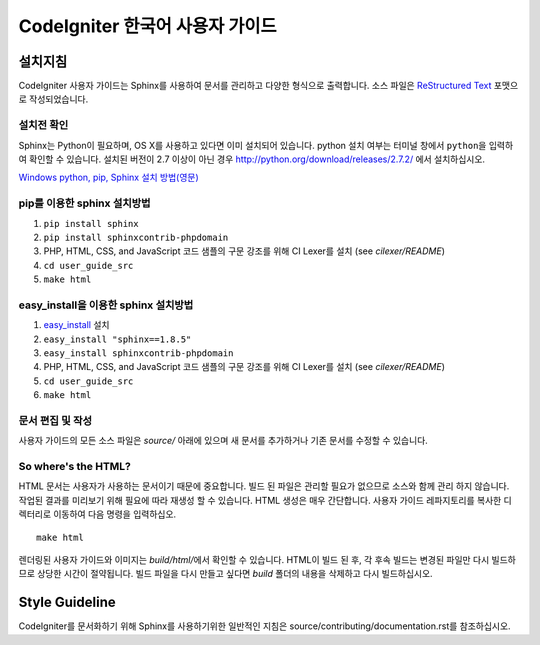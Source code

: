 ###############################
CodeIgniter 한국어 사용자 가이드
###############################

***********
설치지침
***********

CodeIgniter 사용자 가이드는 Sphinx를 사용하여 문서를 관리하고 다양한 형식으로 출력합니다.
소스 파일은 `ReStructured Text <http://sphinx.pocoo.org/rest.html>`_ 포맷으로 작성되었습니다.

설치전 확인
=============

Sphinx는 Python이 필요하며, OS X를 사용하고 있다면 이미 설치되어 있습니다.
python 설치 여부는 터미널 창에서 ``python``\ 을 입력하여 확인할 수 있습니다.
설치된 버전이 2.7 이상이 아닌 경우 http://python.org/download/releases/2.7.2/ 에서 설치하십시오.

`Windows python, pip, Sphinx 설치 방법(영문) <https://www.sphinx-doc.org/en/1.6/install.html#windows-install-python-and-sphinx>`_

pip를 이용한 sphinx 설치방법
================================

1. ``pip install sphinx``
2. ``pip install sphinxcontrib-phpdomain``
3. PHP, HTML, CSS, and JavaScript 코드 샘플의 구문 강조를 위해 CI Lexer를 설치 (see *cilexer/README*)
4. ``cd user_guide_src``
5. ``make html``

easy_install을 이용한 sphinx 설치방법
==========================================

1. `easy_install <http://peak.telecommunity.com/DevCenter/EasyInstall#installing-easy-install>`_ 설치
2. ``easy_install "sphinx==1.8.5"``
3. ``easy_install sphinxcontrib-phpdomain``
4. PHP, HTML, CSS, and JavaScript 코드 샘플의 구문 강조를 위해 CI Lexer를 설치 (see *cilexer/README*)
5. ``cd user_guide_src``
6. ``make html``

문서 편집 및 작성
==================================

사용자 가이드의 모든 소스 파일은 *source/* 아래에 있으며 새 문서를 추가하거나 기존 문서를 수정할 수 있습니다.

So where's the HTML?
====================

HTML 문서는 사용자가 사용하는 문서이기 때문에 중요합니다.
빌드 된 파일은 관리할 필요가 없으므로 소스와 함께 관리 하지 않습니다.
작업된 결과를 미리보기 위해 필요에 따라 재생성 할 수 있습니다.
HTML 생성은 매우 간단합니다.
사용자 가이드 레파지토리를 복사한 디렉터리로 이동하여 다음 명령을 입력하십오.
::

	make html

렌더링된 사용자 가이드와 이미지는 *build/html/*\ 에서 확인할 수 있습니다.
HTML이 빌드 된 후, 각 후속 빌드는 변경된 파일만 다시 빌드하므로 상당한 시간이 절약됩니다.
빌드 파일을 다시 만들고 싶다면 *build* 폴더의 내용을 삭제하고 다시 빌드하십시오.

***************
Style Guideline
***************

CodeIgniter를 문서화하기 위해 Sphinx를 사용하기위한 일반적인 지침은 source/contributing/documentation.rst\ 를 참조하십시오.
